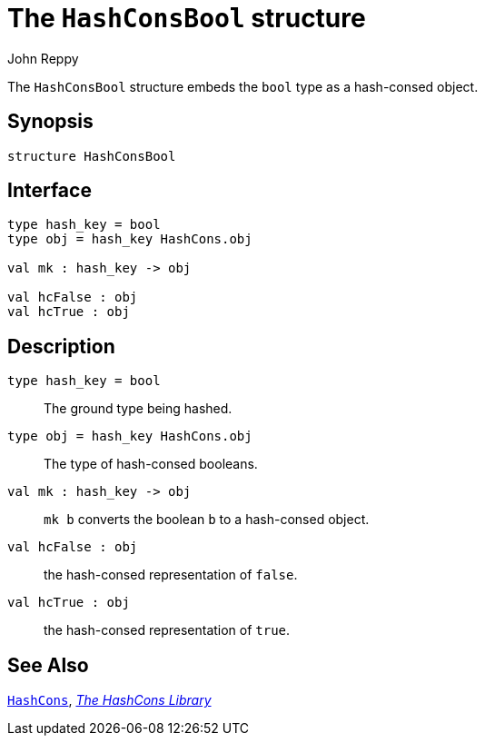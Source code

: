 = The `HashConsBool` structure
:Author: John Reppy
:Date: {release-date}
:stem: latexmath
:source-highlighter: pygments
:VERSION: {smlnj-version}

The `HashConsBool` structure embeds the `bool` type as a hash-consed object.

== Synopsis

[source,sml]
------------
structure HashConsBool
------------

== Interface

[source,sml]
------------
type hash_key = bool
type obj = hash_key HashCons.obj

val mk : hash_key -> obj

val hcFalse : obj
val hcTrue : obj
------------

== Description

`[.kw]#type# hash_key = bool`::
  The ground type being hashed.

`[.kw]#type# obj = hash_key HashCons.obj`::
  The type of hash-consed booleans.

`[.kw]#val# mk : hash_key \-> obj`::
  `mk b` converts the boolean `b` to a hash-consed object.

`[.kw]#val# hcFalse : obj`::
  the hash-consed representation of `false`.

`[.kw]#val# hcTrue : obj`::
  the hash-consed representation of `true`.

== See Also

xref:str-HashCons.adoc[`HashCons`],
xref:hash-cons-lib.adoc[__The HashCons Library__]
